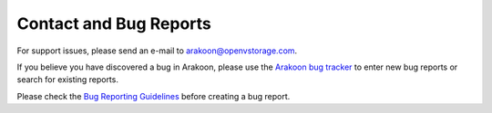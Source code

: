 Contact and Bug Reports
=======================
For support issues, please send an e-mail to
`arakoon@openvstorage.com <mailto:arakoon@openvstorage.com>`_.

If you believe you have discovered a bug in Arakoon, please use the
`Arakoon bug tracker`_ to enter new bug reports or search for existing reports.

Please check the `Bug Reporting Guidelines`_ before creating a bug report.

.. _Arakoon bug tracker: https://github.com/openvstorage/arakoon/issues
.. _Bug Reporting Guidelines: bug_reporting_guidelines.html
